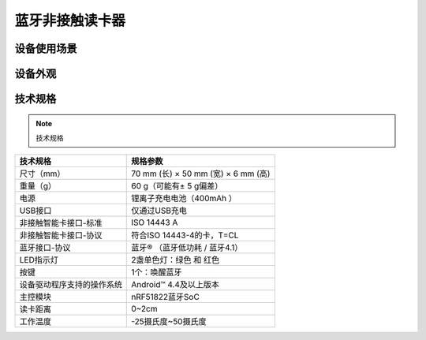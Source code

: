 蓝牙非接触读卡器
============================================

设备使用场景
--------------------

.. image:: ../_images/tpstmobile3.png
    :width: 600px
    :height: 913px	
	

设备外观
--------------------

.. image:: ../_images/TAPASS01.jpg
    :width: 339px
    :height: 500px	
	
.. image:: ../_images/TAPASS02.jpg
    :width: 339px
    :height: 500px

技术规格
--------------------


.. Note :: 技术规格

.. cssclass:: table-bordered

+--------------------------------------------------------+---------------------------------------------------------------+
| 技术规格                                               | 规格参数                                                      |
+========================================================+===============================================================+
| 尺寸（mm）                                             |70 mm (长) × 50 mm (宽) × 6 mm (高)                            |
+--------------------------------------------------------+---------------------------------------------------------------+
| 重量（g）                                              |60 g（可能有± 5 g偏差）                                        |
+--------------------------------------------------------+---------------------------------------------------------------+
| 电源                                                   |锂离子充电电池（400mAh  ）                                     |
+--------------------------------------------------------+---------------------------------------------------------------+
| USB接口                                                |仅通过USB充电                                                  |
+--------------------------------------------------------+---------------------------------------------------------------+
| 非接触智能卡接口-标准                                  |ISO 14443 A                                                    |
+--------------------------------------------------------+---------------------------------------------------------------+  
| 非接触智能卡接口-协议                                  |符合ISO 14443-4的卡，T=CL                                      |
+--------------------------------------------------------+---------------------------------------------------------------+
| 蓝牙接口-协议                                          |蓝牙® （蓝牙低功耗 / 蓝牙4.1）                                 |
+--------------------------------------------------------+---------------------------------------------------------------+
| LED指示灯                                              |2盏单色灯：绿色 和 红色                                        |
+--------------------------------------------------------+---------------------------------------------------------------+
| 按键                                                   |1个：唤醒蓝牙                                                  |
+--------------------------------------------------------+---------------------------------------------------------------+
| 设备驱动程序支持的操作系统                             |Android™ 4.4及以上版本                                         |
+--------------------------------------------------------+---------------------------------------------------------------+
| 主控模块                                               |nRF51822蓝牙SoC                                                |
+--------------------------------------------------------+---------------------------------------------------------------+
| 读卡距离                                               |0~2cm                                                          |
+--------------------------------------------------------+---------------------------------------------------------------+
| 工作温度                                               |-25摄氏度~50摄氏度                                             |      
+--------------------------------------------------------+---------------------------------------------------------------+